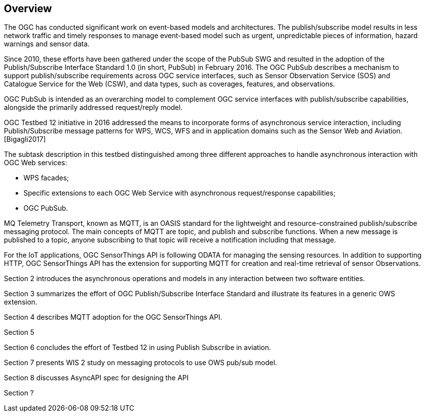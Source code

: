 == Overview

The OGC has conducted significant work on event-based models and architectures. The publish/subscribe model results in less network traffic and timely responses to manage event-based model such as urgent, unpredictable pieces of information, hazard warnings and sensor data.

Since 2010, these efforts have been gathered under the scope of the PubSub SWG and resulted in the adoption of the Publish/Subscribe Interface Standard 1.0 (in short, PubSub) in February 2016. The OGC PubSub describes a mechanism to support publish/subscribe requirements across OGC service interfaces, such as Sensor Observation Service (SOS) and Catalogue Service for the Web (CSW), and data types, such as coverages, features, and observations.

OGC PubSub is intended as an overarching model to complement OGC service interfaces with publish/subscribe capabilities, alongside the primarily addressed request/reply model.

OGC Testbed 12 initiative in 2016 addressed the means to incorporate forms of asynchronous service interaction, including Publish/Subscribe message patterns for WPS, WCS, WFS and in application domains such as the Sensor Web and Aviation. [Bigagli2017]

The subtask description in this testbed distinguished among three different approaches to handle asynchronous interaction with OGC Web services:

* WPS facades;
* Specific extensions to each OGC Web Service with asynchronous request/response capabilities;
* OGC PubSub.

MQ Telemetry Transport, known as MQTT, is an OASIS standard for the lightweight and resource-constrained publish/subscribe messaging protocol. The main concepts of MQTT are topic, and publish and subscribe functions. When a new message is published to a topic, anyone subscribing to that topic will receive a notification including that message.

For the IoT applications, OGC SensorThings API is following ODATA for managing the sensing resources. In addition to supporting HTTP, OGC SensorThings API has the extension for supporting MQTT for creation and real-time retrieval of sensor Observations.

Section 2 introduces the asynchronous operations and models in any interaction between two software entities.

Section 3 summarizes the effort of OGC Publish/Subscribe Interface Standard and illustrate its features in a generic OWS extension.

Section 4 describes MQTT adoption for the OGC SensorThings API.

Section 5

Section 6 concludes the effort of Testbed 12 in using Publish Subscribe in aviation.

Section 7 presents WIS 2 study on messaging protocols to use OWS pub/sub model.

Section 8 discusses AsyncAPI spec for designing the API

Section ?

